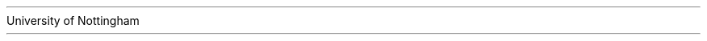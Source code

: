 .nr GROWPS 2
.nr PS 11
.nr PSINCR 2p

.de BL
.IP \(bu 2
..
.de TLU
.IP \(sq 3
..
.de TLD
.IP \(OK 3
..

.AM

.TL
<++>
.AU

.AI
University of Nottingham

